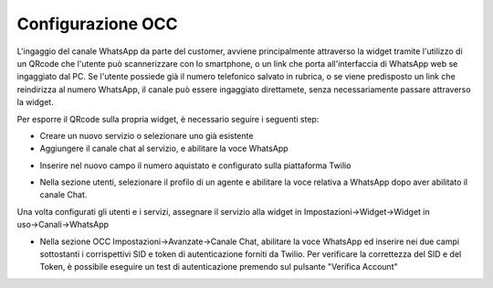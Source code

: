 .. |AbilitazioneSuServizio| image:: ../../../images/Whatsapp/abilitazione_servizio.png

.. |AggiuntaNumeroSuServizio| image:: ../../../images/Whatsapp/aggiunta_numero_servizio.png

.. |AbilitazioneSuProfilo| image:: ../../../images/Whatsapp/abilitazione_profilo.png

.. |AssegnazioneServizioWidget| image:: ../../../images/Whatsapp/assegnazione_servizio_widget.png

.. |ImpostazioniAvanzate| image:: ../../../images/Whatsapp/impostazioni_avanzate.png


====================================
Configurazione OCC
====================================

L'ingaggio del canale WhatsApp da parte del customer, avviene principalmente attraverso la widget 
tramite l'utilizzo di un QRcode che l'utente può scannerizzare con lo smartphone, o un link che porta all'interfaccia di WhatsApp web se ingaggiato dal PC.
Se l'utente possiede già il numero telefonico salvato in rubrica, o se viene predisposto un link che reindirizza al numero WhatsApp, il canale può essere ingaggiato direttamete, senza necessariamente passare attraverso la widget.

Per esporre il QRcode sulla propria widget, è necessario seguire i seguenti step:

- Creare un nuovo servizio o selezionare uno già esistente
- Aggiungere il canale chat al servizio, e abilitare la voce WhatsApp

|AbilitazioneSuServizio|

- Inserire nel nuovo campo il numero aquistato e configurato sulla piattaforma Twilio

|AggiuntaNumeroSuServizio|

- Nella sezione utenti, selezionare il profilo di un agente e abilitare la voce relativa a WhatsApp dopo aver abilitato il canale Chat.

|AbilitazioneSuProfilo|

Una volta configurati gli utenti e i servizi, assegnare il servizio alla widget in Impostazioni→Widget→Widget in uso→Canali→WhatsApp

|AssegnazioneServizioWidget|

- Nella sezione OCC Impostazioni→Avanzate→Canale Chat, abilitare la voce WhatsApp ed inserire nei due campi sottostanti i corrispettivi SID e token di autenticazione forniti da Twilio. Per verificare la correttezza del SID e del Token, è possibile eseguire un test di autenticazione premendo sul pulsante "Verifica Account"

|ImpostazioniAvanzate|
